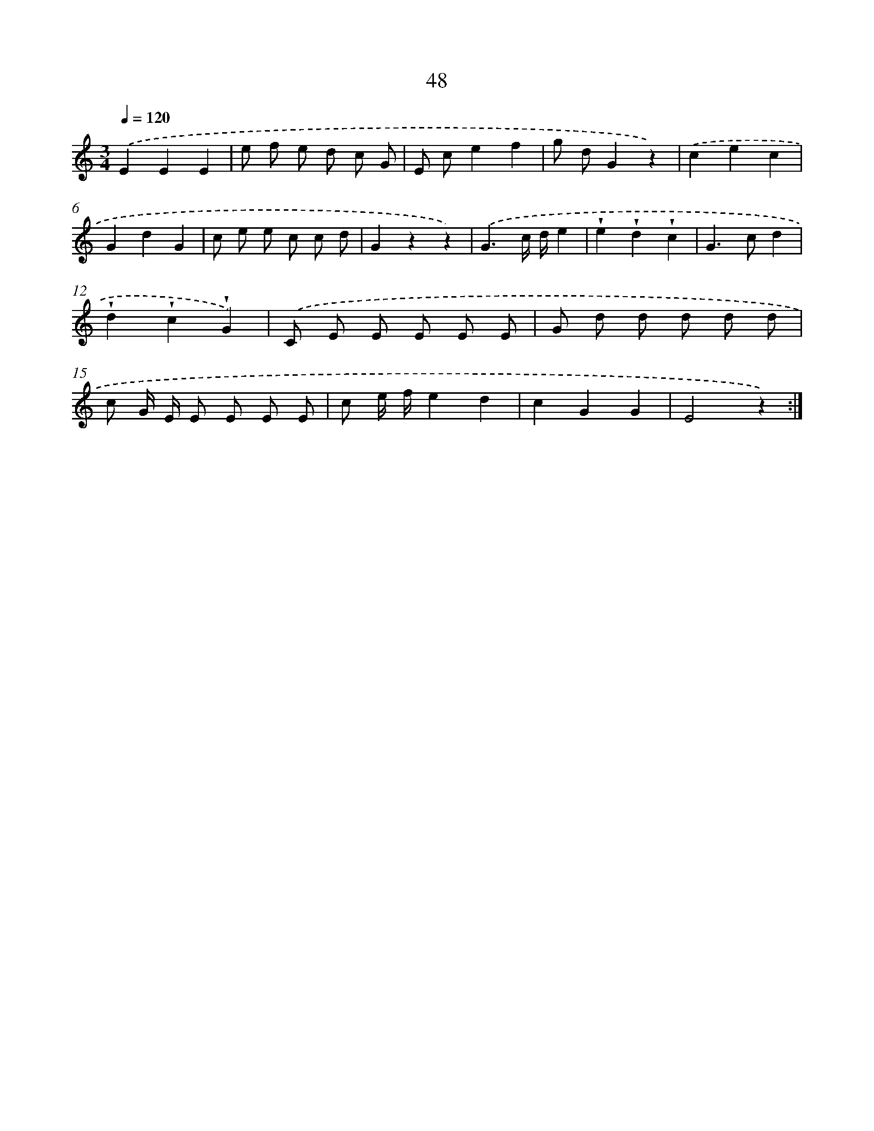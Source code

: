 X: 12675
T: 48
%%abc-version 2.0
%%abcx-abcm2ps-target-version 5.9.1 (29 Sep 2008)
%%abc-creator hum2abc beta
%%abcx-conversion-date 2018/11/01 14:37:27
%%humdrum-veritas 465510894
%%humdrum-veritas-data 3020665075
%%continueall 1
%%barnumbers 0
L: 1/8
M: 3/4
Q: 1/4=120
K: C clef=treble
.('E2E2E2 |
e f e d c G |
E ce2f2 |
g dG2z2) |
.('c2e2c2 |
G2d2G2 |
c e e c c d |
G2z2z2) |
.('G3c/ d/e2 |
!wedge!e2!wedge!d2!wedge!c2 |
G2>c2d2 |
!wedge!d2!wedge!c2!wedge!G2) |
.('C E E E E E |
G d d d d d |
c G/ E/ E E E E |
c e/ f/e2d2 |
c2G2G2 |
E4z2) :|]
